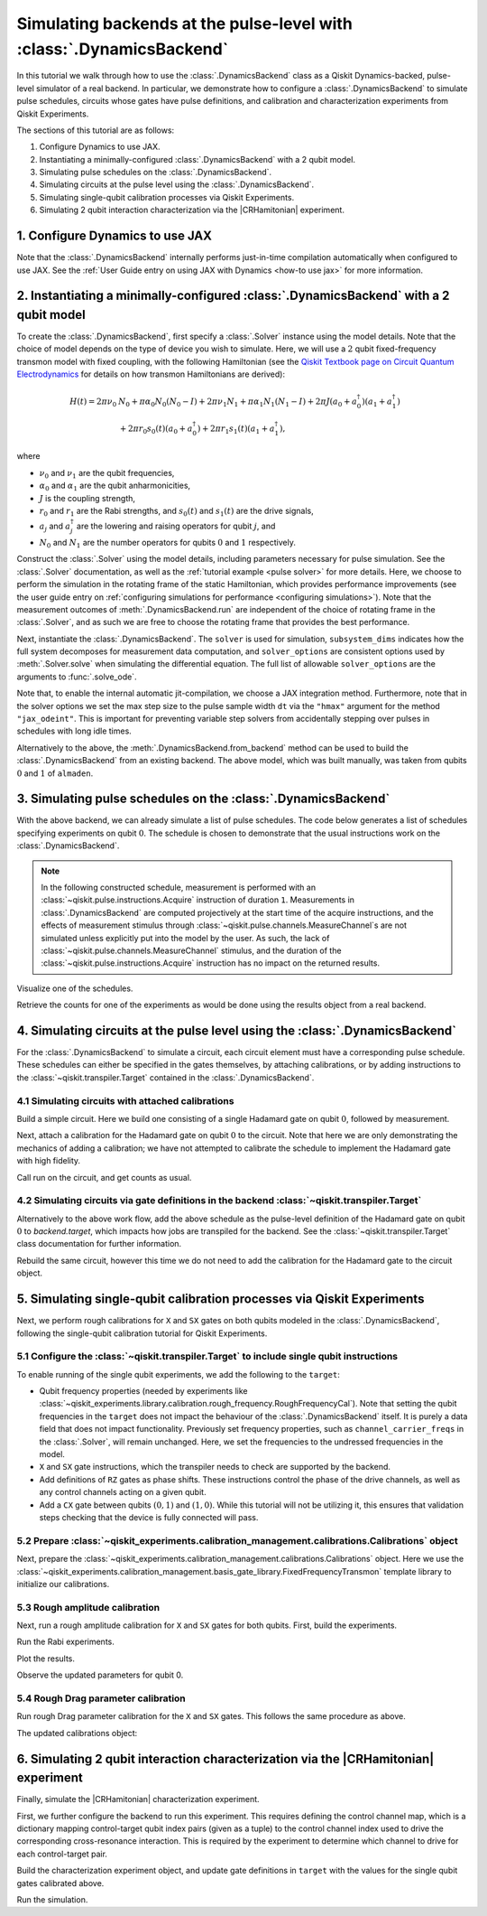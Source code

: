 .. Substitution to reduce text length.
.. |CRHamitonian| replace:: :class:`~qiskit_experiments.library.characterization.CrossResonanceHamiltonian`

.. _dynamics backend:

Simulating backends at the pulse-level with :class:`.DynamicsBackend`
=====================================================================

In this tutorial we walk through how to use the :class:`.DynamicsBackend` class as a Qiskit
Dynamics-backed, pulse-level simulator of a real backend. In particular, we demonstrate how to
configure a :class:`.DynamicsBackend` to simulate pulse schedules, circuits whose gates have pulse
definitions, and calibration and characterization experiments from Qiskit Experiments.

The sections of this tutorial are as follows: 

1. Configure Dynamics to use JAX.
2. Instantiating a minimally-configured :class:`.DynamicsBackend` with a 2 qubit model.
3. Simulating pulse schedules on the :class:`.DynamicsBackend`.
4. Simulating circuits at the pulse level using the :class:`.DynamicsBackend`.
5. Simulating single-qubit calibration processes via Qiskit Experiments.
6. Simulating 2 qubit interaction characterization via the |CRHamitonian| experiment.

1. Configure Dynamics to use JAX
--------------------------------

Note that the :class:`.DynamicsBackend` internally performs just-in-time compilation automatically
when configured to use JAX. See the :ref:`User Guide entry on using JAX with Dynamics <how-to use
jax>` for more information.

.. jupyter-execute::
    :hide-code:

    import warnings
    warnings.filterwarnings('ignore', message='', category=Warning, module='', lineno=0, append=False)

.. jupyter-execute::

    # Configure to use JAX internally
    import jax
    jax.config.update("jax_enable_x64", True)
    jax.config.update("jax_platform_name", "cpu")
    from qiskit_dynamics.array import Array
    Array.set_default_backend("jax")

2. Instantiating a minimally-configured :class:`.DynamicsBackend` with a 2 qubit model
--------------------------------------------------------------------------------------

To create the :class:`.DynamicsBackend`, first specify a :class:`.Solver` instance using the model
details. Note that the choice of model depends on the type of device you wish to simulate. Here, we
will use a :math:`2` qubit fixed-frequency transmon model with fixed coupling, with the following
Hamiltonian (see the `Qiskit Textbook page on Circuit Quantum Electrodynamics
<https://qiskit.org/textbook/ch-quantum-hardware/cQED-JC-SW.html>`_ for details on how transmon
Hamiltonians are derived):

.. math:: 
    
    H(t) = 2 \pi \nu_0 &N_0 + \pi \alpha_0 N_0 (N_0 - I) + 2 \pi \nu_1 N_1
    + \pi \alpha_1 N_1(N_1 - I) + 2 \pi J (a_0 + a_0^\dagger)(a_1 + a_1^\dagger) \\ 
    & + 2 \pi r_0 s_0(t)(a_0 + a_0^\dagger) + 2 \pi r_1 s_1(t)(a_1 + a_1^\dagger),

where 

- :math:`\nu_0` and :math:`\nu_1` are the qubit frequencies, 
- :math:`\alpha_0` and :math:`\alpha_1` are the qubit anharmonicities, 
- :math:`J` is the coupling strength, 
- :math:`r_0` and :math:`r_1` are the Rabi strengths, and :math:`s_0(t)` and :math:`s_1(t)` are the
  drive signals, 
- :math:`a_j` and :math:`a_j^\dagger` are the lowering and raising operators for qubit :math:`j`,
  and
- :math:`N_0` and :math:`N_1` are the number operators for qubits :math:`0` and :math:`1`
  respectively.

.. jupyter-execute::

    import numpy as np
    
    dim = 3
    
    v0 = 4.86e9
    anharm0 = -0.32e9
    r0 = 0.22e9
    
    v1 = 4.97e9
    anharm1 = -0.32e9
    r1 = 0.26e9
    
    J = 0.002e9
    
    a = np.diag(np.sqrt(np.arange(1, dim)), 1)
    adag = np.diag(np.sqrt(np.arange(1, dim)), -1)
    N = np.diag(np.arange(dim))
    
    ident = np.eye(dim, dtype=complex)
    full_ident = np.eye(dim**2, dtype=complex)
    
    N0 = np.kron(ident, N)
    N1 = np.kron(N, ident)
    
    a0 = np.kron(ident, a)
    a1 = np.kron(a, ident)
    
    a0dag = np.kron(ident, adag)
    a1dag = np.kron(adag, ident)
    
    
    static_ham0 = 2 * np.pi * v0 * N0 + np.pi * anharm0 * N0 * (N0 - full_ident)
    static_ham1 = 2 * np.pi * v1 * N1 + np.pi * anharm1 * N1 * (N1 - full_ident)
    
    static_ham_full = static_ham0 + static_ham1 + 2 * np.pi * J * ((a0 + a0dag) @ (a1 + a1dag))
    
    drive_op0 = 2 * np.pi * r0 * (a0 + a0dag)
    drive_op1 = 2 * np.pi * r1 * (a1 + a1dag)

Construct the :class:`.Solver` using the model details, including parameters necessary for pulse
simulation. See the :class:`.Solver` documentation, as well as the :ref:`tutorial example <pulse
solver>` for more details. Here, we choose to perform the simulation in the rotating frame of the
static Hamiltonian, which provides performance improvements (see the user guide entry on
:ref:`configuring simulations for performance <configuring simulations>`). Note that the measurement
outcomes of :meth:`.DynamicsBackend.run` are independent of the choice of rotating frame in the
:class:`.Solver`, and as such we are free to choose the rotating frame that provides the best
performance.

.. jupyter-execute::

    from qiskit_dynamics import Solver
    
    # build solver
    dt = 1/4.5e9
    
    solver = Solver(
        static_hamiltonian=static_ham_full,
        hamiltonian_operators=[drive_op0, drive_op1, drive_op0, drive_op1],
        rotating_frame=static_ham_full,
        hamiltonian_channels=["d0", "d1", "u0", "u1"],
        channel_carrier_freqs={"d0": v0, "d1": v1, "u0": v1, "u1": v0},
        dt=dt,
    )

Next, instantiate the :class:`.DynamicsBackend`. The ``solver`` is used for simulation,
``subsystem_dims`` indicates how the full system decomposes for measurement data computation, and
``solver_options`` are consistent options used by :meth:`.Solver.solve` when simulating the
differential equation. The full list of allowable ``solver_options`` are the arguments to
:func:`.solve_ode`.

Note that, to enable the internal automatic jit-compilation, we choose a JAX integration method.
Furthermore, note that in the solver options we set the max step size to the pulse sample width
``dt`` via the ``"hmax"`` argument for the method ``"jax_odeint"``. This is important for preventing
variable step solvers from accidentally stepping over pulses in schedules with long idle times.

.. jupyter-execute::

    from qiskit_dynamics import DynamicsBackend
    
    # Consistent solver option to use throughout notebook
    solver_options = {"method": "jax_odeint", "atol": 1e-6, "rtol": 1e-8, "hmax": dt}
    
    backend = DynamicsBackend(
        solver=solver,
        subsystem_dims=[dim, dim], # for computing measurement data
        solver_options=solver_options, # to be used every time run is called
    )

Alternatively to the above, the :meth:`.DynamicsBackend.from_backend` method can be used to build
the :class:`.DynamicsBackend` from an existing backend. The above model, which was built manually,
was taken from qubits :math:`0` and :math:`1` of ``almaden``.

3. Simulating pulse schedules on the :class:`.DynamicsBackend`
--------------------------------------------------------------

With the above backend, we can already simulate a list of pulse schedules. The code below generates
a list of schedules specifying experiments on qubit :math:`0`. The schedule is chosen to demonstrate
that the usual instructions work on the :class:`.DynamicsBackend`.

.. note::

    In the following constructed schedule, measurement is performed with an
    :class:`~qiskit.pulse.instructions.Acquire` instruction of duration ``1``. Measurements in
    :class:`.DynamicsBackend` are computed projectively at the start time of the acquire
    instructions, and the effects of measurement stimulus through
    :class:`~qiskit.pulse.channels.MeasureChannel`\s are not simulated unless explicitly put into
    the model by the user. As such, the lack of :class:`~qiskit.pulse.channels.MeasureChannel`
    stimulus, and the duration of the :class:`~qiskit.pulse.instructions.Acquire` instruction has no
    impact on the returned results.


.. jupyter-execute::

    %%time
    
    from qiskit import pulse
    
    sigma = 128
    num_samples = 256
    
    schedules = []
    
    for amp in np.linspace(0., 1., 10):
        gauss = pulse.library.Gaussian(
            num_samples, amp, sigma, name="Parametric Gauss"
        )
    
        with pulse.build() as schedule:
            with pulse.align_sequential():
                pulse.play(gauss, pulse.DriveChannel(0))
                pulse.shift_phase(0.5, pulse.DriveChannel(0))
                pulse.shift_frequency(0.1, pulse.DriveChannel(0))
                pulse.play(gauss, pulse.DriveChannel(0))
                pulse.acquire(duration=1, qubit_or_channel=0, register=pulse.MemorySlot(0))
            
        schedules.append(schedule)
        
    job = backend.run(schedules, shots=100)
    result = job.result()

Visualize one of the schedules.

.. jupyter-execute::

    schedules[3].draw()

Retrieve the counts for one of the experiments as would be done using the results object from a real
backend.

.. jupyter-execute::

    result.get_counts(3)

4. Simulating circuits at the pulse level using the :class:`.DynamicsBackend`
-----------------------------------------------------------------------------

For the :class:`.DynamicsBackend` to simulate a circuit, each circuit element must have a
corresponding pulse schedule. These schedules can either be specified in the gates themselves, by
attaching calibrations, or by adding instructions to the :class:`~qiskit.transpiler.Target`
contained in the :class:`.DynamicsBackend`.

4.1 Simulating circuits with attached calibrations
~~~~~~~~~~~~~~~~~~~~~~~~~~~~~~~~~~~~~~~~~~~~~~~~~~

Build a simple circuit. Here we build one consisting of a single Hadamard gate on qubit :math:`0`,
followed by measurement.

.. jupyter-execute::

    from qiskit import QuantumCircuit
    
    circ = QuantumCircuit(1, 1)
    circ.h(0)
    circ.measure([0], [0])
    
    circ.draw("mpl")

Next, attach a calibration for the Hadamard gate on qubit :math:`0` to the circuit. Note that here
we are only demonstrating the mechanics of adding a calibration; we have not attempted to calibrate
the schedule to implement the Hadamard gate with high fidelity.

.. jupyter-execute::

    with pulse.build() as h_q0:
        pulse.play(
            pulse.library.Gaussian(duration=256, amp=0.2, sigma=50, name="custom"),
            pulse.DriveChannel(0)
        )
    
    circ.add_calibration("h", qubits=[0], schedule=h_q0)

Call run on the circuit, and get counts as usual.

.. jupyter-execute::

    %time res = backend.run(circ).result()
    
    res.get_counts(0)

4.2 Simulating circuits via gate definitions in the backend :class:`~qiskit.transpiler.Target`
~~~~~~~~~~~~~~~~~~~~~~~~~~~~~~~~~~~~~~~~~~~~~~~~~~~~~~~~~~~~~~~~~~~~~~~~~~~~~~~~~~~~~~~~~~~~~~

Alternatively to the above work flow, add the above schedule as the pulse-level definition of the
Hadamard gate on qubit :math:`0` to `backend.target`, which impacts how jobs are transpiled for the
backend. See the :class:`~qiskit.transpiler.Target` class documentation for further information.

.. jupyter-execute::

    from qiskit.circuit.library import HGate
    from qiskit.transpiler import InstructionProperties
    
    backend.target.add_instruction(HGate(), {(0,): InstructionProperties(calibration=h_q0)})

Rebuild the same circuit, however this time we do not need to add the calibration for the Hadamard
gate to the circuit object.

.. jupyter-execute::

    circ2 = QuantumCircuit(1, 1)
    circ2.h(0)
    circ2.measure([0], [0])
    
    %time result = backend.run(circ2).result()

.. jupyter-execute::

    result.get_counts(0)

5. Simulating single-qubit calibration processes via Qiskit Experiments
-----------------------------------------------------------------------

Next, we perform rough calibrations for ``X`` and ``SX`` gates on both qubits modeled in the
:class:`.DynamicsBackend`, following the single-qubit calibration tutorial for Qiskit Experiments.

5.1 Configure the :class:`~qiskit.transpiler.Target` to include single qubit instructions
~~~~~~~~~~~~~~~~~~~~~~~~~~~~~~~~~~~~~~~~~~~~~~~~~~~~~~~~~~~~~~~~~~~~~~~~~~~~~~~~~~~~~~~~~

To enable running of the single qubit experiments, we add the following to the ``target``:

- Qubit frequency properties (needed by experiments like
  :class:`~qiskit_experiments.library.calibration.rough_frequency.RoughFrequencyCal`). Note that
  setting the qubit frequencies in the ``target`` does not impact the behaviour of the
  :class:`.DynamicsBackend` itself. It is purely a data field that does not impact functionality.
  Previously set frequency properties, such as ``channel_carrier_freqs`` in the :class:`.Solver`,
  will remain unchanged. Here, we set the frequencies to the undressed frequencies in the model.
- ``X`` and ``SX`` gate instructions, which the transpiler needs to check are supported by the
  backend. 
- Add definitions of ``RZ`` gates as phase shifts. These instructions control the phase of the drive
  channels, as well as any control channels acting on a given qubit.
- Add a ``CX`` gate between qubits :math:`(0, 1)` and :math:`(1, 0)`. While this tutorial will not 
  be utilizing it, this ensures that validation steps checking that the device is fully connected 
  will pass.

.. jupyter-execute::

    from qiskit.circuit.library import XGate, SXGate, RZGate, CXGate
    from qiskit.circuit import Parameter
    from qiskit.providers.backend import QubitProperties
    
    target = backend.target
    
    # qubit properties
    target.qubit_properties = [QubitProperties(frequency=v0), QubitProperties(frequency=v1)]
    
    # add instructions
    target.add_instruction(XGate(), properties={(0,): None, (1,): None})
    target.add_instruction(SXGate(), properties={(0,): None, (1,): None})

    target.add_instruction(CXGate(), properties={(0, 1): None, (1, 0): None})
    
    # Add RZ instruction as phase shift for drag cal
    phi = Parameter("phi")
    with pulse.build() as rz0:
        pulse.shift_phase(phi, pulse.DriveChannel(0))
        pulse.shift_phase(phi, pulse.ControlChannel(1))
    
    with pulse.build() as rz1:
        pulse.shift_phase(phi, pulse.DriveChannel(1))
        pulse.shift_phase(phi, pulse.ControlChannel(0))
    
    target.add_instruction(
        RZGate(phi),
        {(0,): InstructionProperties(calibration=rz0), (1,): InstructionProperties(calibration=rz1)}
    )

5.2 Prepare :class:`~qiskit_experiments.calibration_management.calibrations.Calibrations` object
~~~~~~~~~~~~~~~~~~~~~~~~~~~~~~~~~~~~~~~~~~~~~~~~~~~~~~~~~~~~~~~~~~~~~~~~~~~~~~~~~~~~~~~~~~~~~~~~

Next, prepare the :class:`~qiskit_experiments.calibration_management.calibrations.Calibrations`
object. Here we use the
:class:`~qiskit_experiments.calibration_management.basis_gate_library.FixedFrequencyTransmon`
template library to initialize our calibrations.

.. jupyter-execute::

    import pandas as pd
    from qiskit_experiments.calibration_management.calibrations import Calibrations
    from qiskit_experiments.calibration_management.basis_gate_library import FixedFrequencyTransmon

    cals = Calibrations(libraries=[FixedFrequencyTransmon(basis_gates=['x', 'sx'])])

    pd.DataFrame(**cals.parameters_table(qubit_list=[0, ()]))

5.3 Rough amplitude calibration
~~~~~~~~~~~~~~~~~~~~~~~~~~~~~~~

Next, run a rough amplitude calibration for ``X`` and ``SX`` gates for both qubits. First, build the
experiments.

.. jupyter-execute::

    from qiskit_experiments.library.calibration import RoughXSXAmplitudeCal
    
    # rabi experiments for qubit 0
    rabi0 = RoughXSXAmplitudeCal([0], cals, backend=backend, amplitudes=np.linspace(-0.2, 0.2, 27))
    
    # rabi experiments for qubit 1
    rabi1 = RoughXSXAmplitudeCal([1], cals, backend=backend, amplitudes=np.linspace(-0.2, 0.2, 27))

Run the Rabi experiments.

.. jupyter-execute::

    %%time
    rabi0_data = rabi0.run().block_for_results()
    rabi1_data = rabi1.run().block_for_results()

Plot the results.

.. jupyter-execute::

    rabi0_data.figure(0)

.. jupyter-execute::

    rabi1_data.figure(0)

Observe the updated parameters for qubit 0.

.. jupyter-execute::

    pd.DataFrame(**cals.parameters_table(qubit_list=[0, ()], parameters="amp"))

5.4 Rough Drag parameter calibration
~~~~~~~~~~~~~~~~~~~~~~~~~~~~~~~~~~~~

Run rough Drag parameter calibration for the ``X`` and ``SX`` gates. This follows the same procedure
as above.

.. jupyter-execute::

    from qiskit_experiments.library.calibration import RoughDragCal
    
    cal_drag0 = RoughDragCal([0], cals, backend=backend, betas=np.linspace(-20, 20, 15))
    cal_drag1 = RoughDragCal([1], cals, backend=backend, betas=np.linspace(-20, 20, 15))
    
    cal_drag0.set_experiment_options(reps=[3, 5, 7])
    cal_drag1.set_experiment_options(reps=[3, 5, 7])
    
    cal_drag0.circuits()[5].draw(output="mpl")

.. jupyter-execute::

    %%time
    drag0_data = cal_drag0.run().block_for_results()
    drag1_data = cal_drag1.run().block_for_results()

.. jupyter-execute::

    drag0_data.figure(0)


.. jupyter-execute::

    drag1_data.figure(0)

The updated calibrations object:

.. jupyter-execute::

    pd.DataFrame(**cals.parameters_table(qubit_list=[0, ()], parameters="amp"))

6. Simulating 2 qubit interaction characterization via the |CRHamitonian| experiment
------------------------------------------------------------------------------------

Finally, simulate the |CRHamitonian| characterization experiment.

First, we further configure the backend to run this experiment. This requires defining the control
channel map, which is a dictionary mapping control-target qubit index pairs (given as a tuple) to
the control channel index used to drive the corresponding cross-resonance interaction. This is
required by the experiment to determine which channel to drive for each control-target pair.

.. jupyter-execute::
    
    # set the control channel map
    backend.set_options(control_channel_map={(0, 1): 0, (1, 0): 1})

Build the characterization experiment object, and update gate definitions in ``target`` with the
values for the single qubit gates calibrated above.

.. jupyter-execute::

    from qiskit_experiments.library import CrossResonanceHamiltonian

    cr_ham_experiment = CrossResonanceHamiltonian(
        physical_qubits=(0, 1), 
        durations=np.linspace(1e-7, 1e-6, 17), 
        backend=backend
    )
    
    backend.target.update_from_instruction_schedule_map(cals.get_inst_map())

.. jupyter-execute::

    cr_ham_experiment.circuits()[10].draw("mpl")

Run the simulation.

.. jupyter-execute::

    %time data_cr = cr_ham_experiment.run().block_for_results()


.. jupyter-execute::

    data_cr.figure(0)
